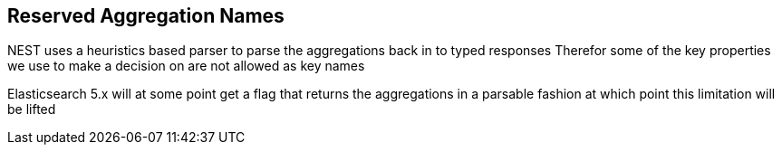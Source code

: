 :ref_current: https://www.elastic.co/guide/en/elasticsearch/reference/5.0

:github: https://github.com/elastic/elasticsearch-net

:nuget: https://www.nuget.org/packages

////
IMPORTANT NOTE
==============
This file has been generated from https://github.com/elastic/elasticsearch-net/tree/5.x/src/Tests/Aggregations/ReservedAggNames.doc.cs. 
If you wish to submit a PR for any spelling mistakes, typos or grammatical errors for this file,
please modify the original csharp file found at the link and submit the PR with that change. Thanks!
////

[[reserved-aggregation-names]]
== Reserved Aggregation Names

NEST uses a heuristics based parser to parse the aggregations back in to typed responses
Therefor some of the key properties we use to make a decision on are not allowed as key names

Elasticsearch 5.x will at some point get a flag that returns the aggregations in a parsable
fashion at which point this limitation will be lifted


